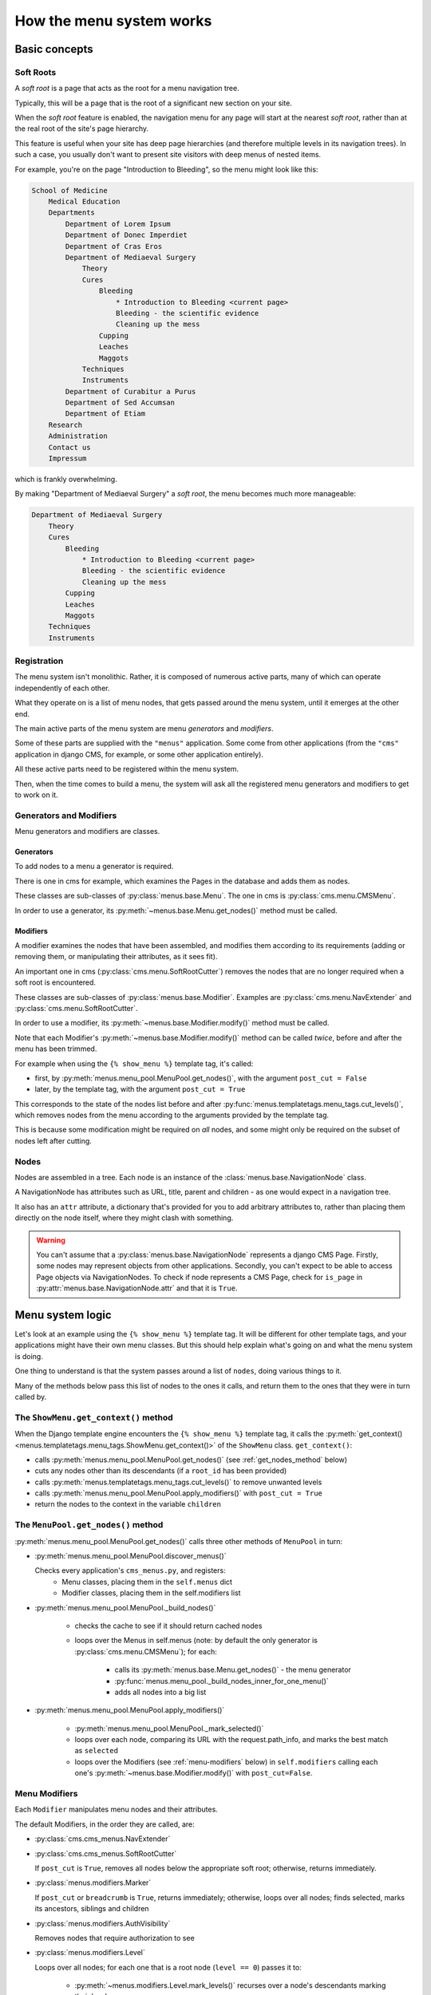 How the menu system works
=========================

Basic concepts
--------------

.. _soft-root:

Soft Roots
~~~~~~~~~~

A *soft root* is a page that acts as the root for a menu navigation tree.

Typically, this will be a page that is the root of a significant new section on your
site.

When the *soft root* feature is enabled, the navigation menu for any page will start at
the nearest *soft root*, rather than at the real root of the site's page hierarchy.

This feature is useful when your site has deep page hierarchies (and therefore multiple
levels in its navigation trees). In such a case, you usually don't want to present site
visitors with deep menus of nested items.

For example, you're on the page "Introduction to Bleeding", so the menu might look like
this:

.. code-block::

    School of Medicine
        Medical Education
        Departments
            Department of Lorem Ipsum
            Department of Donec Imperdiet
            Department of Cras Eros
            Department of Mediaeval Surgery
                Theory
                Cures
                    Bleeding
                        * Introduction to Bleeding <current page>
                        Bleeding - the scientific evidence
                        Cleaning up the mess
                    Cupping
                    Leaches
                    Maggots
                Techniques
                Instruments
            Department of Curabitur a Purus
            Department of Sed Accumsan
            Department of Etiam
        Research
        Administration
        Contact us
        Impressum

which is frankly overwhelming.

By making "Department of Mediaeval Surgery" a *soft root*, the menu becomes much more
manageable:

.. code-block::

    Department of Mediaeval Surgery
        Theory
        Cures
            Bleeding
                * Introduction to Bleeding <current page>
                Bleeding - the scientific evidence
                Cleaning up the mess
            Cupping
            Leaches
            Maggots
        Techniques
        Instruments

Registration
~~~~~~~~~~~~

The menu system isn't monolithic. Rather, it is composed of numerous active parts, many
of which can operate independently of each other.

What they operate on is a list of menu nodes, that gets passed around the menu system,
until it emerges at the other end.

The main active parts of the menu system are menu *generators* and *modifiers*.

Some of these parts are supplied with the ``"menus"`` application. Some come from other
applications (from the ``"cms"`` application in django CMS, for example, or some other
application entirely).

All these active parts need to be registered within the menu system.

Then, when the time comes to build a menu, the system will ask all the registered menu
generators and modifiers to get to work on it.

Generators and Modifiers
~~~~~~~~~~~~~~~~~~~~~~~~

Menu generators and modifiers are classes.

Generators
++++++++++

To add nodes to a menu a generator is required.

There is one in cms for example, which examines the Pages in the database and adds them
as nodes.

These classes are sub-classes of :py:class:`menus.base.Menu`. The one in cms is
:py:class:`cms.menu.CMSMenu`.

In order to use a generator, its :py:meth:`~menus.base.Menu.get_nodes()` method must be
called.

Modifiers
+++++++++

A modifier examines the nodes that have been assembled, and modifies them according to
its requirements (adding or removing them, or manipulating their attributes, as it sees
fit).

An important one in cms (:py:class:`cms.menu.SoftRootCutter`) removes the nodes that are
no longer required when a soft root is encountered.

These classes are sub-classes of :py:class:`menus.base.Modifier`. Examples are
:py:class:`cms.menu.NavExtender` and :py:class:`cms.menu.SoftRootCutter`.

In order to use a modifier, its :py:meth:`~menus.base.Modifier.modify()` method must be
called.

Note that each Modifier's :py:meth:`~menus.base.Modifier.modify()` method can be called
*twice*, before and after the menu has been trimmed.

For example when using the ``{% show_menu %}`` template tag, it's called:

- first, by :py:meth:`menus.menu_pool.MenuPool.get_nodes()`, with the argument
  ``post_cut = False``
- later, by the template tag, with the argument ``post_cut = True``

This corresponds to the state of the nodes list before and after
:py:func:`menus.templatetags.menu_tags.cut_levels()`, which removes nodes from the menu
according to the arguments provided by the template tag.

This is because some modification might be required on *all* nodes, and some might only
be required on the subset of nodes left after cutting.

Nodes
~~~~~

Nodes are assembled in a tree. Each node is an instance of the
:class:`menus.base.NavigationNode` class.

A NavigationNode has attributes such as URL, title, parent and children - as one would
expect in a navigation tree.

It also has an ``attr`` attribute, a dictionary that's provided for you to add arbitrary
attributes to, rather than placing them directly on the node itself, where they might
clash with something.

.. warning::

    You can't assume that a :py:class:`menus.base.NavigationNode` represents a django
    CMS Page. Firstly, some nodes may represent objects from other applications.
    Secondly, you can't expect to be able to access Page objects via NavigationNodes. To
    check if node represents a CMS Page, check for ``is_page`` in
    :py:attr:`menus.base.NavigationNode.attr` and that it is ``True``.

Menu system logic
-----------------

Let's look at an example using the ``{% show_menu %}`` template tag. It will be
different for other template tags, and your applications might have their own menu
classes. But this should help explain what's going on and what the menu system is doing.

One thing to understand is that the system passes around a list of ``nodes``, doing
various things to it.

Many of the methods below pass this list of nodes to the ones it calls, and return them
to the ones that they were in turn called by.

The ``ShowMenu.get_context()`` method
~~~~~~~~~~~~~~~~~~~~~~~~~~~~~~~~~~~~~

When the Django template engine encounters the ``{% show_menu %}`` template tag, it
calls the :py:meth:`get_context() <menus.templatetags.menu_tags.ShowMenu.get_context()>`
of the ``ShowMenu`` class. ``get_context()``:

- calls :py:meth:`menus.menu_pool.MenuPool.get_nodes()` (see :ref:`get_nodes_method`
  below)
- cuts any nodes other than its descendants (if a ``root_id`` has been provided)
- calls :py:meth:`menus.templatetags.menu_tags.cut_levels()` to remove unwanted levels
- calls :py:meth:`menus.menu_pool.MenuPool.apply_modifiers()` with ``post_cut = True``
- return the nodes to the context in the variable ``children``

.. _get_nodes_method:

The ``MenuPool.get_nodes()`` method
~~~~~~~~~~~~~~~~~~~~~~~~~~~~~~~~~~~

:py:meth:`menus.menu_pool.MenuPool.get_nodes()` calls three other methods of
``MenuPool`` in turn:

- :py:meth:`menus.menu_pool.MenuPool.discover_menus()`

  Checks every application's ``cms_menus.py``, and registers:
      - Menu classes, placing them in the ``self.menus`` dict
      - Modifier classes, placing them in the self.modifiers list

- :py:meth:`menus.menu_pool.MenuPool._build_nodes()`

      - checks the cache to see if it should return cached nodes
      - loops over the Menus in self.menus (note: by default the only generator is
        :py:class:`cms.menu.CMSMenu`); for each:

            - calls its :py:meth:`menus.base.Menu.get_nodes()` - the menu generator
            - :py:func:`menus.menu_pool._build_nodes_inner_for_one_menu()`
            - adds all nodes into a big list

- :py:meth:`menus.menu_pool.MenuPool.apply_modifiers()`

      - :py:meth:`menus.menu_pool.MenuPool._mark_selected()`
      - loops over each node, comparing its URL with the request.path_info, and marks
        the best match as ``selected``
      - loops over the Modifiers (see :ref:`menu-modifiers` below) in ``self.modifiers``
        calling each one's :py:meth:`~menus.base.Modifier.modify()` with
        ``post_cut=False``.

.. _menu-modifiers:

Menu Modifiers
~~~~~~~~~~~~~~

Each ``Modifier`` manipulates menu nodes and their attributes.

The default Modifiers, in the order they are called, are:

- :py:class:`cms.cms_menus.NavExtender`
- :py:class:`cms.cms_menus.SoftRootCutter`

  If ``post_cut`` is ``True``, removes all nodes below the appropriate soft root;
  otherwise, returns immediately.

- :py:class:`menus.modifiers.Marker`

  If ``post_cut`` or ``breadcrumb`` is ``True``, returns immediately; otherwise, loops
  over all nodes; finds selected, marks its ancestors, siblings and children

- :py:class:`menus.modifiers.AuthVisibility`

  Removes nodes that require authorization to see

- :py:class:`menus.modifiers.Level`

  Loops over all nodes; for each one that is a root node (``level == 0``) passes it to:

      - :py:meth:`~menus.modifiers.Level.mark_levels()` recurses over a node's
        descendants marking their levels
